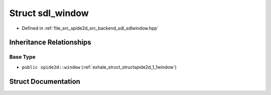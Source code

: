 .. _exhale_struct_structspide2d_1_1sdl__window:

Struct sdl_window
=================

- Defined in :ref:`file_src_spide2d_src_backend_sdl_sdlwindow.hpp`


Inheritance Relationships
-------------------------

Base Type
*********

- ``public spide2d::window`` (:ref:`exhale_struct_structspide2d_1_1window`)


Struct Documentation
--------------------


.. doxygenstruct:: spide2d::sdl_window
   :members:
   :protected-members:
   :undoc-members: